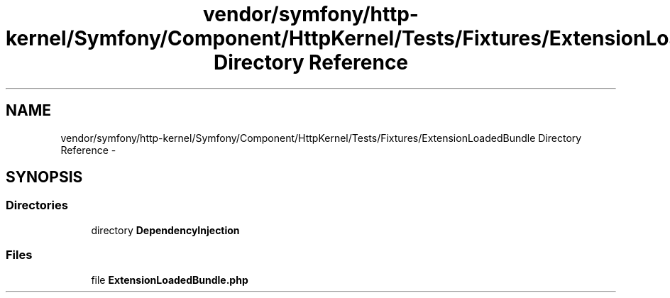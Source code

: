 .TH "vendor/symfony/http-kernel/Symfony/Component/HttpKernel/Tests/Fixtures/ExtensionLoadedBundle Directory Reference" 3 "Tue Apr 14 2015" "Version 1.0" "VirtualSCADA" \" -*- nroff -*-
.ad l
.nh
.SH NAME
vendor/symfony/http-kernel/Symfony/Component/HttpKernel/Tests/Fixtures/ExtensionLoadedBundle Directory Reference \- 
.SH SYNOPSIS
.br
.PP
.SS "Directories"

.in +1c
.ti -1c
.RI "directory \fBDependencyInjection\fP"
.br
.in -1c
.SS "Files"

.in +1c
.ti -1c
.RI "file \fBExtensionLoadedBundle\&.php\fP"
.br
.in -1c
